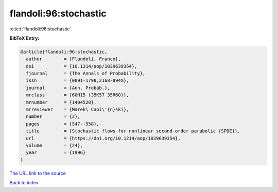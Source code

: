 flandoli:96:stochastic
======================

:cite:t:`flandoli:96:stochastic`

**BibTeX Entry:**

.. code-block:: bibtex

   @article{flandoli:96:stochastic,
     author        = {Flandoli, Franco},
     doi           = {10.1214/aop/1039639354},
     fjournal      = {The Annals of Probability},
     issn          = {0091-1798,2168-894X},
     journal       = {Ann. Probab.},
     mrclass       = {60H15 (35K57 35R60)},
     mrnumber      = {1404520},
     mrreviewer    = {Marek\ Capi\'{n}ski},
     number        = {2},
     pages         = {547--558},
     title         = {Stochastic flows for nonlinear second-order parabolic {SPDE}},
     url           = {https://doi.org/10.1214/aop/1039639354},
     volume        = {24},
     year          = {1996}
   }

`The URL link to the source <https://doi.org/10.1214/aop/1039639354>`__


`Back to index <../By-Cite-Keys.html>`__
